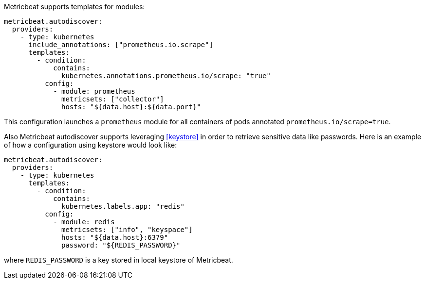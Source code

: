 Metricbeat supports templates for modules:

["source","yaml",subs="attributes"]
-------------------------------------------------------------------------------------
metricbeat.autodiscover:
  providers:
    - type: kubernetes
      include_annotations: ["prometheus.io.scrape"]
      templates:
        - condition:
            contains:
              kubernetes.annotations.prometheus.io/scrape: "true"
          config:
            - module: prometheus
              metricsets: ["collector"]
              hosts: "${data.host}:${data.port}"
-------------------------------------------------------------------------------------

This configuration launches a `prometheus` module for all containers of pods annotated `prometheus.io/scrape=true`.

Also Metricbeat autodiscover supports leveraging <<keystore>> in order to retrieve sensitive data like passwords.
Here is an example of how a configuration using keystore would look like:

["source","yaml",subs="attributes"]
-------------------------------------------------------------------------------------
metricbeat.autodiscover:
  providers:
    - type: kubernetes
      templates:
        - condition:
            contains:
              kubernetes.labels.app: "redis"
          config:
            - module: redis
              metricsets: ["info", "keyspace"]
              hosts: "${data.host}:6379"
              password: "${REDIS_PASSWORD}"
-------------------------------------------------------------------------------------

where `REDIS_PASSWORD` is a key stored in local keystore of Metricbeat.
